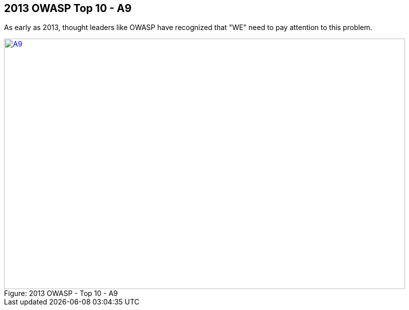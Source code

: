 
== 2013 OWASP Top 10 - A9

As early as 2013, thought leaders like OWASP have recognized that "WE" need to pay attention to this problem.


image::plugin_lessons/plugin/VulnerableComponents/images/OWASP-2013-A9.png[caption="Figure: ", title="2013 OWASP - Top 10 - A9", alt="A9", width="800", height="500", style="lesson-image" link="https://www.owasp.org/index.php/Top_10_2013-A9-Using_Components_with_Known_Vulnerabilities"]
